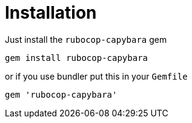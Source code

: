 = Installation

Just install the `rubocop-capybara` gem

[source,bash]
----
gem install rubocop-capybara
----

or if you use bundler put this in your `Gemfile`

[source,ruby]
----
gem 'rubocop-capybara'
----
